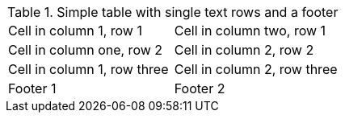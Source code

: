 .Simple table with single text rows and a footer
[options="footer"]
|===

| Cell in column 1, row 1 | Cell in column two, row 1

| Cell in column one, row 2 | Cell in column 2, row 2

| Cell in column 1, row three | Cell in column 2, row three

| Footer 1 | Footer 2

|===
